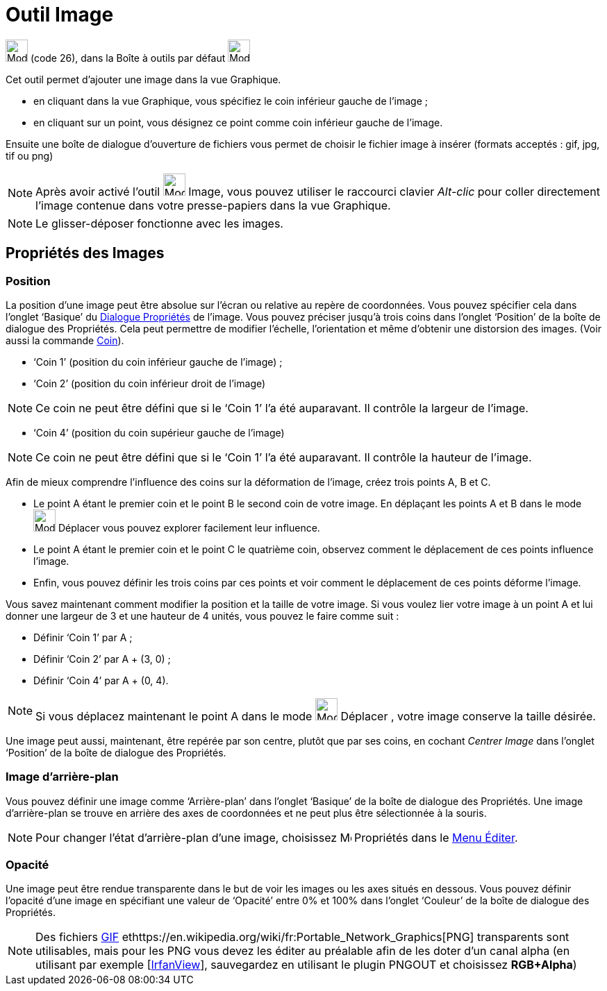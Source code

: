 = Outil Image
:page-en: tools/Image
ifdef::env-github[:imagesdir: /fr/modules/ROOT/assets/images]

image:Mode_image1.png[Mode image1.png,width=32,height=32] (code 26), dans la Boîte à outils par défaut
image:32px-Mode_slider.svg.png[Mode slider.svg,width=32,height=32]

Cet outil permet d’ajouter une image dans la vue Graphique.

* en cliquant dans la vue Graphique, vous spécifiez le coin inférieur gauche de l’image ;

* en cliquant sur un point, vous désignez ce point comme coin inférieur gauche de l’image.

Ensuite une boîte de dialogue d’ouverture de fichiers vous permet de choisir le fichier image à insérer (formats
acceptés : gif, jpg, tif ou png)

[NOTE]
====

Après avoir activé l’outil image:Mode_image1.png[Mode image1.png,width=32,height=32] Image, vous pouvez
utiliser le raccourci clavier _Alt-clic_ pour coller directement l’image contenue dans votre presse-papiers dans la vue
Graphique.

====

[NOTE]
====

Le glisser-déposer fonctionne avec les images.

====

== Propriétés des Images

=== Position

La position d’une image peut être absolue sur l’écran ou relative au repère de coordonnées. Vous pouvez spécifier cela
dans l’onglet ‘Basique’ du xref:/Dialogue_Propriétés.adoc[Dialogue Propriétés] de l’image. Vous pouvez préciser jusqu’à
trois coins dans l’onglet ‘Position’ de la boîte de dialogue des Propriétés. Cela peut permettre de modifier l’échelle,
l’orientation et même d’obtenir une distorsion des images. (Voir aussi la commande xref:/commands/Coin.adoc[Coin]).

* ‘Coin 1’ (position du coin inférieur gauche de l’image) ;
* ‘Coin 2’ (position du coin inférieur droit de l’image)

[NOTE]
====

Ce coin ne peut être défini que si le ‘Coin 1’ l’a été auparavant. Il contrôle la largeur de l’image.

====

* ‘Coin 4’ (position du coin supérieur gauche de l’image)

[NOTE]
====

Ce coin ne peut être défini que si le ‘Coin 1’ l’a été auparavant. Il contrôle la hauteur de l’image.

====

[EXAMPLE]
====

Afin de mieux comprendre l’influence des coins sur la déformation de l’image, créez trois points A, B et C.

* Le point A étant le premier coin et le point B le second coin de votre image. En déplaçant les points A et B dans le
mode image:32px-Mode_move.svg.png[Mode move.svg,width=32,height=32] Déplacer vous pouvez explorer facilement leur
influence.
* Le point A étant le premier coin et le point C le quatrième coin, observez comment le déplacement de ces points
influence l’image.
* Enfin, vous pouvez définir les trois coins par ces points et voir comment le déplacement de ces points déforme
l’image.

====

[EXAMPLE]
====

Vous savez maintenant comment modifier la position et la taille de votre image. Si vous voulez lier votre
image à un point A et lui donner une largeur de 3 et une hauteur de 4 unités, vous pouvez le faire comme suit :

* Définir ‘Coin 1’ par A ;
* Définir ‘Coin 2’ par A + (3, 0) ;
* Définir ‘Coin 4’ par A + (0, 4).

====

[NOTE]
====

Si vous déplacez maintenant le point A dans le mode image:32px-Mode_move.svg.png[Mode
move.svg,width=32,height=32] Déplacer , votre image conserve la taille désirée.

====

Une image peut aussi, maintenant, être repérée par son centre, plutôt que par ses coins, en cochant _Centrer Image_ dans
l’onglet ‘Position’ de la boîte de dialogue des Propriétés.

=== Image d’arrière-plan

Vous pouvez définir une image comme ‘Arrière-plan’ dans l’onglet ‘Basique’ de la boîte de dialogue des Propriétés. Une
image d’arrière-plan se trouve en arrière des axes de coordonnées et ne peut plus être sélectionnée à la souris.

[NOTE]
====

Pour changer l’état d’arrière-plan d’une image, choisissez image:Menu_Properties.png[Menu
Properties.png,width=16,height=16] Propriétés dans le xref:/Menu_Éditer.adoc[Menu Éditer].

====

=== Opacité

Une image peut être rendue transparente dans le but de voir les images ou les axes situés en dessous. Vous pouvez
définir l'opacité d’une image en spécifiant une valeur de ‘Opacité’ entre 0% et 100% dans l’onglet ‘Couleur’ de la boîte
de dialogue des Propriétés.

[NOTE]
====

Des fichiers https://en.wikipedia.org/wiki/fr:Graphics_Interchange_Format[GIF]
ethttps://en.wikipedia.org/wiki/fr:Portable_Network_Graphics[PNG] transparents sont utilisables, mais pour les PNG vous
devez les éditer au préalable afin de les doter d'un canal alpha (en utilisant par exemple
[http://www.irfanview.com/[IrfanView]], sauvegardez en utilisant le plugin PNGOUT et choisissez *RGB+Alpha*)

====

